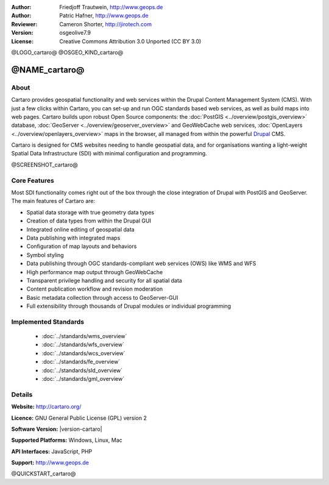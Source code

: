 :Author: Friedjoff Trautwein, http://www.geops.de
:Author: Patric Hafner, http://www.geops.de
:Reviewer: Cameron Shorter, http://jirotech.com
:Version: osgeolive7.9
:License: Creative Commons Attribution 3.0 Unported (CC BY 3.0)

@LOGO_cartaro@
@OSGEO_KIND_cartaro@


@NAME_cartaro@
================================================================================

About
--------------------------------------------------------------------------------

Cartaro provides geospatial functionality and web services within the Drupal Content Management System (CMS). With just a few clicks within Cartaro, you can set-up and run OGC standards based web services, as well as build maps into web pages. Cartaro builds upon robust Open Source components: the :doc:`PostGIS <../overview/postgis_overview>` database, :doc:`GeoServer <../overview/geoserver_overview>` and GeoWebCache web services, :doc:`OpenLayers <../overview/openlayers_overview>` maps in the browser, all managed from within the powerful `Drupal <http://drupal.org>`_ CMS.

Cartaro is designed for CMS websites needing to handle geospatial data, and for organisations wanting a light-weight Spatial Data Infrastructure (SDI) with minimal configuration and programming.

@SCREENSHOT_cartaro@

.. image:: /images/projects/cartaro/cartaro_frontpage.png
  :scale: 50%
  :alt: Cartaro Frontpage
  :align: right

Core Features
--------------------------------------------------------------------------------

Most SDI functionality comes right out of the box through the close integration of Drupal with PostGIS and GeoServer. The main features of Cartaro are:

* Spatial data storage with true geometry data types
* Creation of data types from within the Drupal GUI
* Integrated online editing of geospatial data
* Data publishing with integrated maps
* Configuration of map layouts and behaviors
* Symbol styling
* Data publishing through OGC standards-compliant web services (OWS) like WMS and WFS
* High performance map output through GeoWebCache
* Transparent privilege handling and security for all spatial data
* Content publication workflow and revision moderation
* Basic metadata collection through access to GeoServer-GUI
* Full extensibility through thousands of Drupal modules or individual programming

Implemented Standards
--------------------------------------------------------------------------------

  * :doc:`../standards/wms_overview`
  * :doc:`../standards/wfs_overview`
  * :doc:`../standards/wcs_overview`
  * :doc:`../standards/fe_overview`
  * :doc:`../standards/sld_overview` 
  * :doc:`../standards/gml_overview`

Details
--------------------------------------------------------------------------------

**Website:** http://cartaro.org/

**Licence:** GNU General Public License (GPL) version 2

**Software Version:** |version-cartaro|

**Supported Platforms:** Windows, Linux, Mac

**API Interfaces:** JavaScript, PHP

**Support:** http://www.geops.de

@QUICKSTART_cartaro@

